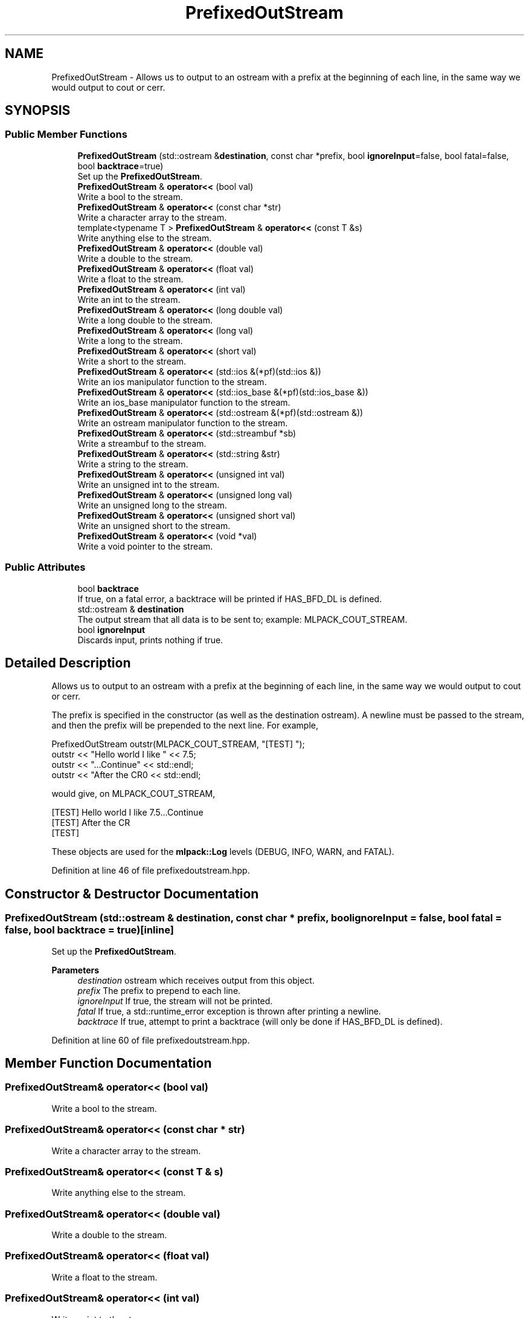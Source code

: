 .TH "PrefixedOutStream" 3 "Sun Jun 20 2021" "Version 3.4.2" "mlpack" \" -*- nroff -*-
.ad l
.nh
.SH NAME
PrefixedOutStream \- Allows us to output to an ostream with a prefix at the beginning of each line, in the same way we would output to cout or cerr\&.  

.SH SYNOPSIS
.br
.PP
.SS "Public Member Functions"

.in +1c
.ti -1c
.RI "\fBPrefixedOutStream\fP (std::ostream &\fBdestination\fP, const char *prefix, bool \fBignoreInput\fP=false, bool fatal=false, bool \fBbacktrace\fP=true)"
.br
.RI "Set up the \fBPrefixedOutStream\fP\&. "
.ti -1c
.RI "\fBPrefixedOutStream\fP & \fBoperator<<\fP (bool val)"
.br
.RI "Write a bool to the stream\&. "
.ti -1c
.RI "\fBPrefixedOutStream\fP & \fBoperator<<\fP (const char *str)"
.br
.RI "Write a character array to the stream\&. "
.ti -1c
.RI "template<typename T > \fBPrefixedOutStream\fP & \fBoperator<<\fP (const T &s)"
.br
.RI "Write anything else to the stream\&. "
.ti -1c
.RI "\fBPrefixedOutStream\fP & \fBoperator<<\fP (double val)"
.br
.RI "Write a double to the stream\&. "
.ti -1c
.RI "\fBPrefixedOutStream\fP & \fBoperator<<\fP (float val)"
.br
.RI "Write a float to the stream\&. "
.ti -1c
.RI "\fBPrefixedOutStream\fP & \fBoperator<<\fP (int val)"
.br
.RI "Write an int to the stream\&. "
.ti -1c
.RI "\fBPrefixedOutStream\fP & \fBoperator<<\fP (long double val)"
.br
.RI "Write a long double to the stream\&. "
.ti -1c
.RI "\fBPrefixedOutStream\fP & \fBoperator<<\fP (long val)"
.br
.RI "Write a long to the stream\&. "
.ti -1c
.RI "\fBPrefixedOutStream\fP & \fBoperator<<\fP (short val)"
.br
.RI "Write a short to the stream\&. "
.ti -1c
.RI "\fBPrefixedOutStream\fP & \fBoperator<<\fP (std::ios &(*pf)(std::ios &))"
.br
.RI "Write an ios manipulator function to the stream\&. "
.ti -1c
.RI "\fBPrefixedOutStream\fP & \fBoperator<<\fP (std::ios_base &(*pf)(std::ios_base &))"
.br
.RI "Write an ios_base manipulator function to the stream\&. "
.ti -1c
.RI "\fBPrefixedOutStream\fP & \fBoperator<<\fP (std::ostream &(*pf)(std::ostream &))"
.br
.RI "Write an ostream manipulator function to the stream\&. "
.ti -1c
.RI "\fBPrefixedOutStream\fP & \fBoperator<<\fP (std::streambuf *sb)"
.br
.RI "Write a streambuf to the stream\&. "
.ti -1c
.RI "\fBPrefixedOutStream\fP & \fBoperator<<\fP (std::string &str)"
.br
.RI "Write a string to the stream\&. "
.ti -1c
.RI "\fBPrefixedOutStream\fP & \fBoperator<<\fP (unsigned int val)"
.br
.RI "Write an unsigned int to the stream\&. "
.ti -1c
.RI "\fBPrefixedOutStream\fP & \fBoperator<<\fP (unsigned long val)"
.br
.RI "Write an unsigned long to the stream\&. "
.ti -1c
.RI "\fBPrefixedOutStream\fP & \fBoperator<<\fP (unsigned short val)"
.br
.RI "Write an unsigned short to the stream\&. "
.ti -1c
.RI "\fBPrefixedOutStream\fP & \fBoperator<<\fP (void *val)"
.br
.RI "Write a void pointer to the stream\&. "
.in -1c
.SS "Public Attributes"

.in +1c
.ti -1c
.RI "bool \fBbacktrace\fP"
.br
.RI "If true, on a fatal error, a backtrace will be printed if HAS_BFD_DL is defined\&. "
.ti -1c
.RI "std::ostream & \fBdestination\fP"
.br
.RI "The output stream that all data is to be sent to; example: MLPACK_COUT_STREAM\&. "
.ti -1c
.RI "bool \fBignoreInput\fP"
.br
.RI "Discards input, prints nothing if true\&. "
.in -1c
.SH "Detailed Description"
.PP 
Allows us to output to an ostream with a prefix at the beginning of each line, in the same way we would output to cout or cerr\&. 

The prefix is specified in the constructor (as well as the destination ostream)\&. A newline must be passed to the stream, and then the prefix will be prepended to the next line\&. For example,
.PP
.PP
.nf
PrefixedOutStream outstr(MLPACK_COUT_STREAM, "[TEST] ");
outstr << "Hello world I like " << 7\&.5;
outstr << "\&.\&.\&.Continue" << std::endl;
outstr << "After the CR\n" << std::endl;
.fi
.PP
.PP
would give, on MLPACK_COUT_STREAM,
.PP
.PP
.nf
[TEST] Hello world I like 7\&.5\&.\&.\&.Continue
[TEST] After the CR
[TEST]
.fi
.PP
.PP
These objects are used for the \fBmlpack::Log\fP levels (DEBUG, INFO, WARN, and FATAL)\&. 
.PP
Definition at line 46 of file prefixedoutstream\&.hpp\&.
.SH "Constructor & Destructor Documentation"
.PP 
.SS "\fBPrefixedOutStream\fP (std::ostream & destination, const char * prefix, bool ignoreInput = \fCfalse\fP, bool fatal = \fCfalse\fP, bool backtrace = \fCtrue\fP)\fC [inline]\fP"

.PP
Set up the \fBPrefixedOutStream\fP\&. 
.PP
\fBParameters\fP
.RS 4
\fIdestination\fP ostream which receives output from this object\&. 
.br
\fIprefix\fP The prefix to prepend to each line\&. 
.br
\fIignoreInput\fP If true, the stream will not be printed\&. 
.br
\fIfatal\fP If true, a std::runtime_error exception is thrown after printing a newline\&. 
.br
\fIbacktrace\fP If true, attempt to print a backtrace (will only be done if HAS_BFD_DL is defined)\&. 
.RE
.PP

.PP
Definition at line 60 of file prefixedoutstream\&.hpp\&.
.SH "Member Function Documentation"
.PP 
.SS "\fBPrefixedOutStream\fP& operator<< (bool val)"

.PP
Write a bool to the stream\&. 
.SS "\fBPrefixedOutStream\fP& operator<< (const char * str)"

.PP
Write a character array to the stream\&. 
.SS "\fBPrefixedOutStream\fP& operator<< (const T & s)"

.PP
Write anything else to the stream\&. 
.SS "\fBPrefixedOutStream\fP& operator<< (double val)"

.PP
Write a double to the stream\&. 
.SS "\fBPrefixedOutStream\fP& operator<< (float val)"

.PP
Write a float to the stream\&. 
.SS "\fBPrefixedOutStream\fP& operator<< (int val)"

.PP
Write an int to the stream\&. 
.SS "\fBPrefixedOutStream\fP& operator<< (long double val)"

.PP
Write a long double to the stream\&. 
.SS "\fBPrefixedOutStream\fP& operator<< (long val)"

.PP
Write a long to the stream\&. 
.SS "\fBPrefixedOutStream\fP& operator<< (short val)"

.PP
Write a short to the stream\&. 
.SS "\fBPrefixedOutStream\fP& operator<< (std::ios &(*)(std::ios &) pf)"

.PP
Write an ios manipulator function to the stream\&. 
.SS "\fBPrefixedOutStream\fP& operator<< (std::ios_base &(*)(std::ios_base &) pf)"

.PP
Write an ios_base manipulator function to the stream\&. 
.SS "\fBPrefixedOutStream\fP& operator<< (std::ostream &(*)(std::ostream &) pf)"

.PP
Write an ostream manipulator function to the stream\&. 
.SS "\fBPrefixedOutStream\fP& operator<< (std::streambuf * sb)"

.PP
Write a streambuf to the stream\&. 
.SS "\fBPrefixedOutStream\fP& operator<< (std::string & str)"

.PP
Write a string to the stream\&. 
.SS "\fBPrefixedOutStream\fP& operator<< (unsigned int val)"

.PP
Write an unsigned int to the stream\&. 
.SS "\fBPrefixedOutStream\fP& operator<< (unsigned long val)"

.PP
Write an unsigned long to the stream\&. 
.SS "\fBPrefixedOutStream\fP& operator<< (unsigned short val)"

.PP
Write an unsigned short to the stream\&. 
.SS "\fBPrefixedOutStream\fP& operator<< (void * val)"

.PP
Write a void pointer to the stream\&. 
.SH "Member Data Documentation"
.PP 
.SS "bool backtrace"

.PP
If true, on a fatal error, a backtrace will be printed if HAS_BFD_DL is defined\&. 
.PP
Definition at line 123 of file prefixedoutstream\&.hpp\&.
.PP
Referenced by mlpack::util::DisableBacktrace()\&.
.SS "std::ostream& destination"

.PP
The output stream that all data is to be sent to; example: MLPACK_COUT_STREAM\&. 
.PP
Definition at line 116 of file prefixedoutstream\&.hpp\&.
.SS "bool ignoreInput"

.PP
Discards input, prints nothing if true\&. 
.PP
Definition at line 119 of file prefixedoutstream\&.hpp\&.
.PP
Referenced by mlpack::util::DisableVerbose(), mlpack::util::EnableVerbose(), and mlpack::bindings::cli::ParseCommandLine()\&.

.SH "Author"
.PP 
Generated automatically by Doxygen for mlpack from the source code\&.
